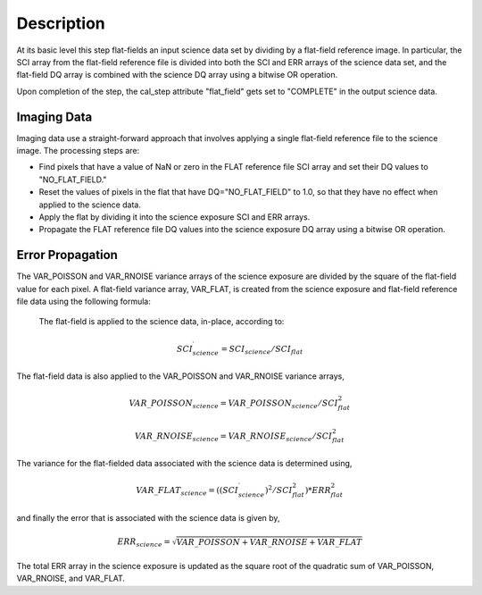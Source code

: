 Description
===========
At its basic level this step flat-fields an input science data set by dividing
by a flat-field reference image. In particular, the SCI array from the
flat-field reference file is divided into both the SCI and ERR arrays of the
science data set, and the flat-field DQ array is combined with the science DQ
array using a bitwise OR operation.

Upon completion of the step, the cal_step attribute "flat_field" gets set
to "COMPLETE" in the output science data.

Imaging Data
------------
Imaging data use a straight-forward approach that involves applying a single
flat-field reference file to the science image. The processing steps are:

- Find pixels that have a value of NaN or zero in the FLAT reference file
  SCI array and set their DQ values to "NO_FLAT_FIELD."

- Reset the values of pixels in the flat that have DQ="NO_FLAT_FIELD" to
  1.0, so that they have no effect when applied to the science data.

- Apply the flat by dividing it into the science exposure SCI and ERR arrays.

- Propagate the FLAT reference file DQ values into the science exposure
  DQ array using a bitwise OR operation.

Error Propagation
-----------------
The VAR_POISSON and VAR_RNOISE variance arrays of the science exposure
are divided by the square of the flat-field value for each pixel.
A flat-field variance array, VAR_FLAT, is created from the science exposure
and flat-field reference file data using the following formula:

 The flat-field is applied to the science data, in-place, according to:

.. math::
   SCI^{\prime}_{science} = SCI_{science} / SCI_{flat}

The flat-field data is also applied to the VAR_POISSON and VAR_RNOISE
variance arrays,

.. math::
   VAR\_POISSON_{science} = VAR\_POISSON_{science} / SCI_{flat}^2

.. math::
   VAR\_RNOISE_{science} = VAR\_RNOISE_{science} / SCI_{flat}^2

The variance for the flat-fielded data associated with the science
data is determined using,

.. math::
   VAR\_FLAT_{science} = ( (SCI^{\prime}_{science})^{2} / SCI_{flat}^{2} ) * ERR_{flat}^{2}

and finally the error that is associated with the science data is given by,

.. math::
   ERR_{science} = \sqrt{VAR\_POISSON + VAR\_RNOISE + VAR\_FLAT}

The total ERR array in the science exposure is updated as the square root
of the quadratic sum of VAR_POISSON, VAR_RNOISE, and VAR_FLAT.
